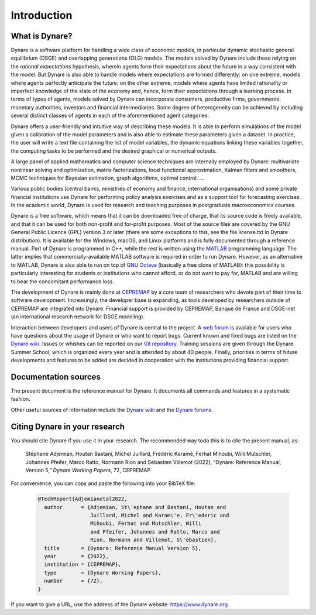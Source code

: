 .. default-domain:: dynare

############
Introduction
############

What is Dynare?
===============

Dynare is a software platform for handling a wide class of economic
models, in particular dynamic stochastic general equilibrium (DSGE)
and overlapping generations (OLG) models. The models solved by Dynare
include those relying on the *rational expectations* hypothesis,
wherein agents form their expectations about the future in a way
consistent with the model. But Dynare is also able to handle models
where expectations are formed differently: on one extreme, models
where agents perfectly anticipate the future; on the other extreme,
models where agents have limited rationality or imperfect knowledge of
the state of the economy and, hence, form their expectations through a
learning process. In terms of types of agents, models solved by Dynare
can incorporate consumers, productive firms, governments, monetary
authorities, investors and financial intermediaries. Some degree of
heterogeneity can be achieved by including several distinct classes of
agents in each of the aforementioned agent categories.

Dynare offers a user-friendly and intuitive way of describing these
models. It is able to perform simulations of the model given a
calibration of the model parameters and is also able to estimate these
parameters given a dataset. In practice, the user will write a text
file containing the list of model variables, the dynamic equations
linking these variables together, the computing tasks to be performed
and the desired graphical or numerical outputs.

A large panel of applied mathematics and computer science techniques
are internally employed by Dynare: multivariate nonlinear solving and
optimization, matrix factorizations, local functional approximation,
Kalman filters and smoothers, MCMC techniques for Bayesian estimation,
graph algorithms, optimal control, …

Various public bodies (central banks, ministries of economy and
finance, international organisations) and some private financial
institutions use Dynare for performing policy analysis exercises and
as a support tool for forecasting exercises. In the academic world,
Dynare is used for research and teaching purposes in postgraduate
macroeconomics courses.

Dynare is a free software, which means that it can be downloaded free
of charge, that its source code is freely available, and that it can
be used for both non-profit and for-profit purposes. Most of the
source files are covered by the GNU General Public Licence (GPL)
version 3 or later (there are some exceptions to this, see the file
license.txt in Dynare distribution). It is available for the Windows,
macOS, and Linux platforms and is fully documented through a reference
manual. Part of Dynare is programmed in C++, while the rest is written
using the `MATLAB`_ programming language. The latter implies that
commercially-available MATLAB software is required in order to run
Dynare. However, as an alternative to MATLAB, Dynare is also able to
run on top of `GNU Octave`_ (basically a free clone of MATLAB): this
possibility is particularly interesting for students or institutions
who cannot afford, or do not want to pay for, MATLAB and are willing
to bear the concomitant performance loss.

The development of Dynare is mainly done at `CEPREMAP`_ by a core team
of researchers who devote part of their time to software
development. Increasingly, the developer base is expanding, as
tools developed by researchers outside of CEPREMAP are integrated into
Dynare. Financial support is provided by CEPREMAP, Banque de France
and DSGE-net (an international research network for DSGE modeling).

Interaction between developers and users of Dynare is central to the
project. A `web forum`_ is available for users who have questions
about the usage of Dynare or who want to report bugs. Current known
and fixed bugs are listed on the `Dynare wiki`_. Issues or whishes can
be reported on our `Git repository`_. Training sessions are given
through the Dynare Summer School, which is organized every year and is
attended by about 40 people. Finally, priorities in terms of future
developments and features to be added are decided in cooperation with
the institutions providing financial support.


Documentation sources
=====================

The present document is the reference manual for Dynare. It documents
all commands and features in a systematic fashion.

Other useful sources of information include the `Dynare wiki`_ and the
`Dynare forums`_.


Citing Dynare in your research
==============================

You should cite Dynare if you use it in your research. The
recommended way todo this is to cite the present manual, as:

    Stéphane Adjemian, Houtan Bastani, Michel Juillard, Frédéric Karamé,
    Ferhat Mihoubi, Willi Mutschler, Johannes Pfeifer, Marco Ratto,
    Normann Rion and Sébastien Villemot (2022), “Dynare: Reference Manual,
    Version 5,” *Dynare Working Papers*, 72, CEPREMAP

For convenience, you can copy and paste the following into your BibTeX file:

    .. code-block:: bibtex

        @TechReport{Adjemianetal2022,
          author      = {Adjemian, St\'ephane and Bastani, Houtan and
                         Juillard, Michel and Karam\'e, Fr\'ederic and
                         Mihoubi, Ferhat and Mutschler, Willi
                         and Pfeifer, Johannes and Ratto, Marco and
                         Rion, Normann and Villemot, S\'ebastien},
          title       = {Dynare: Reference Manual Version 5},
          year        = {2022},
          institution = {CEPREMAP},
          type        = {Dynare Working Papers},
          number      = {72},
        }

If you want to give a URL, use the address of the Dynare website:
https://www.dynare.org.



.. _MATLAB: https://www.mathworks.com/products/matlab/
.. _GNU Octave: https://www.octave.org/
.. _CEPREMAP: https://www.cepremap.fr/
.. _web forum: https://forum.dynare.org/
.. _official Dynare website: https://www.dynare.org/
.. _Dynare wiki: https://git.dynare.org/Dynare/dynare/wikis
.. _Dynare forums: https://forum.dynare.org/
.. _Git repository: https://git.dynare.org/Dynare/dynare
